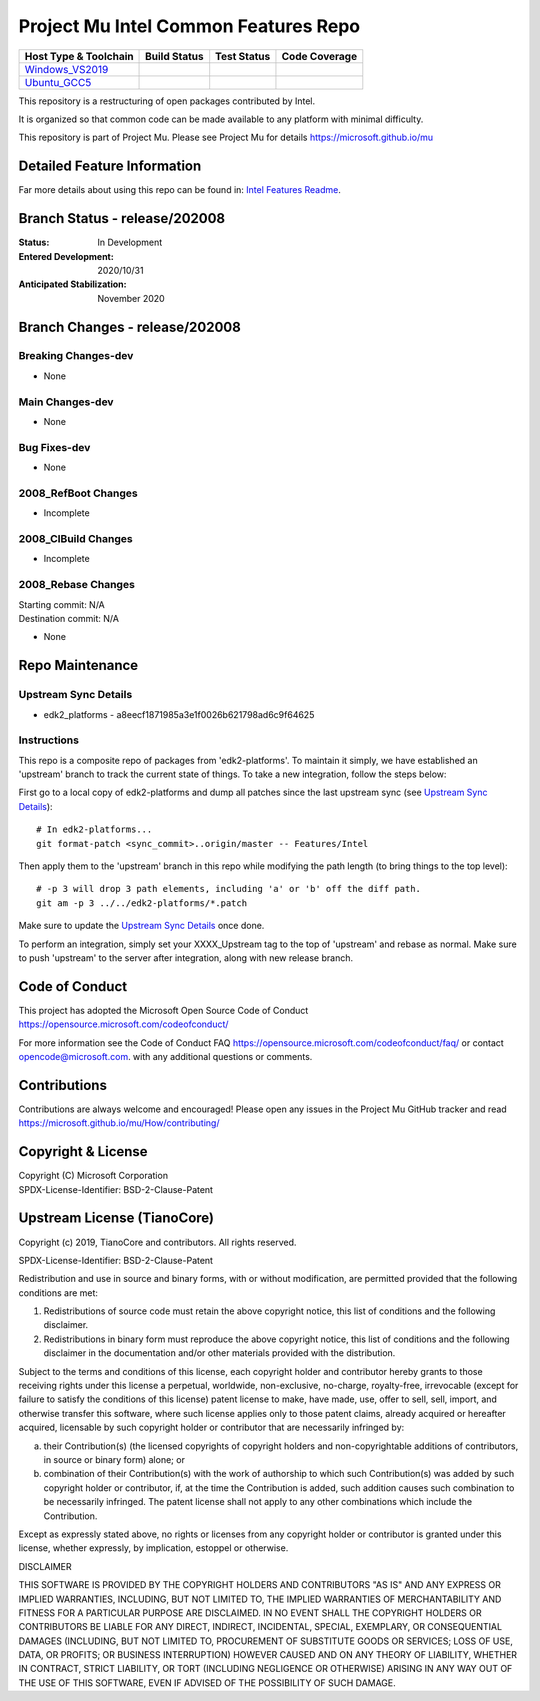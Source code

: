 =====================================
Project Mu Intel Common Features Repo
=====================================

============================= ================= =============== ===================
 Host Type & Toolchain        Build Status      Test Status     Code Coverage
============================= ================= =============== ===================
Windows_VS2019_               |WindowsCiBuild|  |WindowsCiTest| |WindowsCiCoverage|
Ubuntu_GCC5_                  |UbuntuCiBuild|   |UbuntuCiTest|  |UbuntuCiCoverage|
============================= ================= =============== ===================

This repository is a restructuring of open packages contributed by Intel.

It is organized so that common code can be made available to any platform with minimal difficulty.

This repository is part of Project Mu.  Please see Project Mu for details https://microsoft.github.io/mu

Detailed Feature Information
============================

Far more details about using this repo can be found in: `Intel Features Readme <Intel_Readme.md>`_.

Branch Status - release/202008
==============================

:Status:
  In Development

:Entered Development:
  2020/10/31

:Anticipated Stabilization:
  November 2020

Branch Changes - release/202008
===============================

Breaking Changes-dev
--------------------

- None

Main Changes-dev
----------------

- None

Bug Fixes-dev
-------------

- None

2008_RefBoot Changes
--------------------

- Incomplete

2008_CIBuild Changes
--------------------

- Incomplete

2008_Rebase Changes
-------------------

| Starting commit: N/A
| Destination commit: N/A

- None

Repo Maintenance
================

Upstream Sync Details
---------------------

- edk2_platforms - a8eecf1871985a3e1f0026b621798ad6c9f64625

Instructions
------------

This repo is a composite repo of packages from 'edk2-platforms'. To maintain it simply, we have established an 'upstream' branch to track the current state of things. To take a new integration, follow the steps below:

First go to a local copy of edk2-platforms and dump all patches since the last upstream sync (see `Upstream Sync Details`_)::

  # In edk2-platforms...
  git format-patch <sync_commit>..origin/master -- Features/Intel

Then apply them to the 'upstream' branch in this repo while modifying the path length (to bring things to the top level)::

  # -p 3 will drop 3 path elements, including 'a' or 'b' off the diff path.
  git am -p 3 ../../edk2-platforms/*.patch

Make sure to update the `Upstream Sync Details`_ once done.

To perform an integration, simply set your XXXX_Upstream tag to the top of 'upstream' and rebase as normal. Make sure to push 'upstream' to the server after integration, along with new release branch.

Code of Conduct
===============

This project has adopted the Microsoft Open Source Code of Conduct https://opensource.microsoft.com/codeofconduct/

For more information see the Code of Conduct FAQ https://opensource.microsoft.com/codeofconduct/faq/
or contact `opencode@microsoft.com <mailto:opencode@microsoft.com>`_. with any additional questions or comments.

Contributions
=============

Contributions are always welcome and encouraged!
Please open any issues in the Project Mu GitHub tracker and read https://microsoft.github.io/mu/How/contributing/


Copyright & License
===================

| Copyright (C) Microsoft Corporation
| SPDX-License-Identifier: BSD-2-Clause-Patent

Upstream License (TianoCore)
============================

Copyright (c) 2019, TianoCore and contributors.  All rights reserved.

SPDX-License-Identifier: BSD-2-Clause-Patent

Redistribution and use in source and binary forms, with or without
modification, are permitted provided that the following conditions are met:

1. Redistributions of source code must retain the above copyright notice,
   this list of conditions and the following disclaimer.

2. Redistributions in binary form must reproduce the above copyright notice,
   this list of conditions and the following disclaimer in the documentation
   and/or other materials provided with the distribution.

Subject to the terms and conditions of this license, each copyright holder
and contributor hereby grants to those receiving rights under this license
a perpetual, worldwide, non-exclusive, no-charge, royalty-free, irrevocable
(except for failure to satisfy the conditions of this license) patent
license to make, have made, use, offer to sell, sell, import, and otherwise
transfer this software, where such license applies only to those patent
claims, already acquired or hereafter acquired, licensable by such copyright
holder or contributor that are necessarily infringed by:

(a) their Contribution(s) (the licensed copyrights of copyright holders and
    non-copyrightable additions of contributors, in source or binary form)
    alone; or

(b) combination of their Contribution(s) with the work of authorship to
    which such Contribution(s) was added by such copyright holder or
    contributor, if, at the time the Contribution is added, such addition
    causes such combination to be necessarily infringed. The patent license
    shall not apply to any other combinations which include the
    Contribution.

Except as expressly stated above, no rights or licenses from any copyright
holder or contributor is granted under this license, whether expressly, by
implication, estoppel or otherwise.

DISCLAIMER

THIS SOFTWARE IS PROVIDED BY THE COPYRIGHT HOLDERS AND CONTRIBUTORS "AS IS"
AND ANY EXPRESS OR IMPLIED WARRANTIES, INCLUDING, BUT NOT LIMITED TO, THE
IMPLIED WARRANTIES OF MERCHANTABILITY AND FITNESS FOR A PARTICULAR PURPOSE
ARE DISCLAIMED. IN NO EVENT SHALL THE COPYRIGHT HOLDERS OR CONTRIBUTORS BE
LIABLE FOR ANY DIRECT, INDIRECT, INCIDENTAL, SPECIAL, EXEMPLARY, OR
CONSEQUENTIAL DAMAGES (INCLUDING, BUT NOT LIMITED TO, PROCUREMENT OF
SUBSTITUTE GOODS OR SERVICES; LOSS OF USE, DATA, OR PROFITS; OR BUSINESS
INTERRUPTION) HOWEVER CAUSED AND ON ANY THEORY OF LIABILITY, WHETHER IN
CONTRACT, STRICT LIABILITY, OR TORT (INCLUDING NEGLIGENCE OR OTHERWISE)
ARISING IN ANY WAY OUT OF THE USE OF THIS SOFTWARE, EVEN IF ADVISED OF THE
POSSIBILITY OF SUCH DAMAGE.

.. ===================================================================
.. This is a bunch of directives to make the README file more readable
.. ===================================================================

.. CoreCI

.. _Windows_VS2019: https://dev.azure.com/projectmu/mu/_build/latest?definitionId=73&&branchName=release%2F202008
.. |WindowsCiBuild| image:: https://dev.azure.com/projectmu/mu/_apis/build/status/CI/Mu%20Common%20Intel%20AdvFeatures%20CI%20VS2019?branchName=release%2F202008
.. |WindowsCiTest| image:: https://img.shields.io/azure-devops/tests/projectmu/mu/73.svg
.. |WindowsCiCoverage| image:: https://img.shields.io/badge/coverage-coming_soon-blue

.. _Ubuntu_GCC5: https://dev.azure.com/projectmu/mu/_build/latest?definitionId=74&branchName=release%2F202008
.. |UbuntuCiBuild| image:: https://dev.azure.com/projectmu/mu/_apis/build/status/CI/Mu%20Common%20Intel%20AdvFeatures%20CI%20Ubuntu%20GCC5?branchName=release%2F202008
.. |UbuntuCiTest| image:: https://img.shields.io/azure-devops/tests/projectmu/mu/74.svg
.. |UbuntuCiCoverage| image:: https://img.shields.io/badge/coverage-coming_soon-blue
